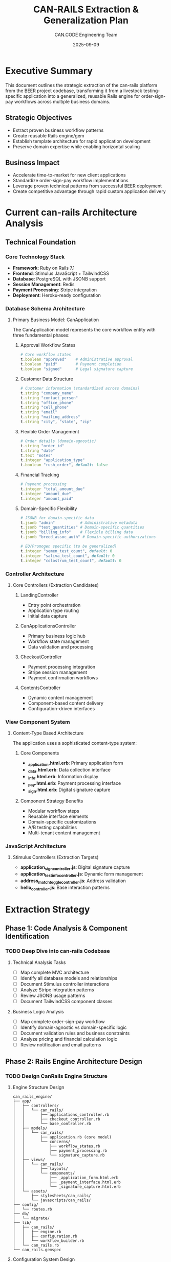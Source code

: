 #+TITLE: CAN-RAILS Extraction & Generalization Plan
#+AUTHOR: CAN.CODE Engineering Team
#+DATE: 2025-09-09
#+STARTUP: overview
#+TODO: TODO IN-PROGRESS RESEARCH | DONE CANCELLED
#+PRIORITY: A B C

* Executive Summary

This document outlines the strategic extraction of the can-rails platform from 
the BEER project codebase, transforming it from a livestock testing-specific
application into a generalized, reusable Rails engine for order-sign-pay 
workflows across multiple business domains.

** Strategic Objectives
- Extract proven business workflow patterns
- Create reusable Rails engine/gem
- Establish template architecture for rapid application development
- Preserve domain expertise while enabling horizontal scaling

** Business Impact
- Accelerate time-to-market for new client applications
- Standardize order-sign-pay workflow implementations
- Leverage proven technical patterns from successful BEER deployment
- Create competitive advantage through rapid custom application delivery

* Current can-rails Architecture Analysis

** Technical Foundation
*** Core Technology Stack
- **Framework**: Ruby on Rails 7.1
- **Frontend**: Stimulus JavaScript + TailwindCSS
- **Database**: PostgreSQL with JSONB support
- **Session Management**: Redis
- **Payment Processing**: Stripe integration
- **Deployment**: Heroku-ready configuration

*** Database Schema Architecture
**** Primary Business Model: CanApplication
The CanApplication model represents the core workflow entity with three 
fundamental phases:

***** Approval Workflow States
#+begin_src ruby
# Core workflow states
t.boolean "approved"    # Administrative approval
t.boolean "paid"        # Payment completion
t.boolean "signed"      # Legal signature capture
#+end_src

***** Customer Data Structure
#+begin_src ruby
# Customer information (standardized across domains)
t.string "company_name"
t.string "contact_person"
t.string "office_phone"
t.string "cell_phone"
t.string "email"
t.string "mailing_address"
t.string "city", "state", "zip"
#+end_src

***** Flexible Order Management
#+begin_src ruby
# Order details (domain-agnostic)
t.string "order_id"
t.string "date"
t.text "notes"
t.integer "application_type"
t.boolean "rush_order", default: false
#+end_src

***** Financial Tracking
#+begin_src ruby
# Payment processing
t.integer "total_amount_due"
t.integer "amount_due"
t.integer "amount_paid"
#+end_src

***** Domain-Specific Flexibility
#+begin_src ruby
# JSONB for domain-specific data
t.jsonb "admin"           # Administrative metadata
t.jsonb "test_quantities" # Domain-specific quantities
t.jsonb "billing_info"    # Flexible billing data
t.jsonb "breed_assoc_auth" # Domain-specific authorizations

# EQ/Promogen specific (to be generalized)
t.integer "semen_test_count", default: 0
t.integer "saliva_test_count", default: 0
t.integer "colostrum_test_count", default: 0
#+end_src

*** Controller Architecture
**** Core Controllers (Extraction Candidates)
***** LandingController
- Entry point orchestration
- Application type routing
- Initial data capture

***** CanApplicationsController
- Primary business logic hub
- Workflow state management
- Data validation and processing

***** CheckoutController
- Payment processing integration
- Stripe session management
- Payment confirmation workflows

***** ContentsController
- Dynamic content management
- Component-based content delivery
- Configuration-driven interfaces

*** View Component System
**** Content-Type Based Architecture
The application uses a sophisticated content-type system:

***** Core Components
- **_application.html.erb**: Primary application form
- **_data.html.erb**: Data collection interface
- **_info.html.erb**: Information display
- **_pay.html.erb**: Payment processing interface
- **_sign.html.erb**: Digital signature capture

***** Component Strategy Benefits
- Modular workflow steps
- Reusable interface elements
- Domain-specific customizations
- A/B testing capabilities
- Multi-tenant content management

*** JavaScript Architecture
**** Stimulus Controllers (Extraction Targets)
- **application_sign_controller.js**: Digital signature capture
- **application_test_info_controller.js**: Dynamic form management
- **address_match_toggle_controller.js**: Address validation
- **hello_controller.js**: Base interaction patterns

* Extraction Strategy

** Phase 1: Code Analysis & Component Identification
*** TODO Deep Dive into can-rails Codebase
SCHEDULED: <2025-09-10>
:PROPERTIES:
:EFFORT: 8h
:PRIORITY: A
:END:

**** Technical Analysis Tasks
- [ ] Map complete MVC architecture
- [ ] Identify all database models and relationships
- [ ] Document Stimulus controller interactions
- [ ] Analyze Stripe integration patterns
- [ ] Review JSONB usage patterns
- [ ] Document TailwindCSS component classes

**** Business Logic Analysis
- [ ] Map complete order-sign-pay workflow
- [ ] Identify domain-agnostic vs domain-specific logic
- [ ] Document validation rules and business constraints
- [ ] Analyze pricing and financial calculation logic
- [ ] Review notification and email patterns

** Phase 2: Rails Engine Architecture Design
*** TODO Design CanRails Engine Structure
SCHEDULED: <2025-09-12>
:PROPERTIES:
:EFFORT: 12h
:PRIORITY: A
:END:

**** Engine Structure Design
#+begin_src
can_rails_engine/
├── app/
│   ├── controllers/
│   │   └── can_rails/
│   │       ├── applications_controller.rb
│   │       ├── checkout_controller.rb
│   │       └── base_controller.rb
│   ├── models/
│   │   └── can_rails/
│   │       ├── application.rb (core model)
│   │       └── concerns/
│   │           ├── workflow_states.rb
│   │           ├── payment_processing.rb
│   │           └── signature_capture.rb
│   ├── views/
│   │   └── can_rails/
│   │       ├── layouts/
│   │       └── components/
│   │           ├── _application_form.html.erb
│   │           ├── _payment_interface.html.erb
│   │           └── _signature_capture.html.erb
│   └── assets/
│       ├── stylesheets/can_rails/
│       └── javascripts/can_rails/
├── config/
│   └── routes.rb
├── db/
│   └── migrate/
├── lib/
│   ├── can_rails/
│   │   ├── engine.rb
│   │   ├── configuration.rb
│   │   └── workflow_builder.rb
│   └── can_rails.rb
└── can_rails.gemspec
#+end_src

**** Configuration System Design
#+begin_src ruby
# can_rails/lib/can_rails/configuration.rb
module CanRails
  class Configuration
    attr_accessor :stripe_publishable_key,
                  :stripe_secret_key,
                  :default_currency,
                  :application_types,
                  :workflow_steps,
                  :notification_settings,
                  :custom_fields

    def initialize
      @default_currency = 'usd'
      @workflow_steps = %i[application payment signature confirmation]
      @application_types = {}
      @custom_fields = {}
    end
  end

  def self.configuration
    @configuration ||= Configuration.new
  end

  def self.configure
    yield(configuration)
  end
end
#+end_src

** Phase 3: Core Component Extraction
*** TODO Extract Workflow Engine
SCHEDULED: <2025-09-15>
:PROPERTIES:
:EFFORT: 16h
:PRIORITY: A
:END:

**** Workflow State Machine Design
#+begin_src ruby
# can_rails/app/models/can_rails/concerns/workflow_states.rb
module CanRails
  module Concerns
    module WorkflowStates
      extend ActiveSupport::Concern
      
      included do
        # Core workflow states
        enum status: {
          draft: 0,
          submitted: 1,
          under_review: 2,
          payment_required: 3,
          payment_processing: 4,
          signature_required: 5,
          completed: 6,
          cancelled: 7
        }
        
        # Workflow validation
        validates :status, presence: true
        
        # State transition methods
        def can_submit?
          draft? && valid_application_data?
        end
        
        def can_pay?
          (submitted? || under_review?) && amount_due > 0
        end
        
        def can_sign?
          (payment_processing? || completed?) && signature_required?
        end
        
        def workflow_complete?
          completed? && paid? && signed?
        end
      end
      
      private
      
      def valid_application_data?
        # Override in implementing applications
        true
      end
      
      def signature_required?
        # Override based on application type
        true
      end
    end
  end
end
#+end_src

**** Payment Processing Abstraction
#+begin_src ruby
# can_rails/app/models/can_rails/concerns/payment_processing.rb
module CanRails
  module Concerns
    module PaymentProcessing
      extend ActiveSupport::Concern
      
      included do
        # Payment tracking
        monetize :total_amount_due_cents, allow_nil: true
        monetize :amount_paid_cents, allow_nil: true
        
        # Stripe integration
        attr_accessor :stripe_session_id, :stripe_payment_intent
        
        # Payment calculations
        def amount_due
          total_amount_due - amount_paid
        end
        
        def payment_complete?
          amount_due <= 0
        end
        
        def create_payment_session
          CanRails::PaymentProcessor.create_session(self)
        end
      end
    end
  end
end
#+end_src

*** TODO Extract Component Library
SCHEDULED: <2025-09-18>
:PROPERTIES:
:EFFORT: 20h
:PRIORITY: A
:END:

**** Reusable View Components
***** Application Form Component
#+begin_src erb
<%# can_rails/app/views/can_rails/components/_application_form.html.erb %>
<div class="can-rails-application-form" 
     data-controller="can-rails--application-form">
  
  <%= form_with model: @application, 
                url: can_rails.applications_path,
                class: "space-y-6" do |f| %>
    
    <%# Customer Information Section %>
    <div class="can-rails-section" data-section="customer">
      <h3 class="text-lg font-semibold mb-4">Customer Information</h3>
      
      <%= render 'can_rails/components/customer_fields', form: f %>
    </div>
    
    <%# Application-Specific Fields %>
    <div class="can-rails-section" data-section="application">
      <h3 class="text-lg font-semibold mb-4">Application Details</h3>
      
      <%= yield :application_fields if block_given? %>
      <%= render_custom_fields(f) if respond_to?(:render_custom_fields) %>
    </div>
    
    <%# Financial Summary %>
    <div class="can-rails-section" data-section="financial">
      <%= render 'can_rails/components/financial_summary', 
                 application: @application %>
    </div>
    
    <%# Form Actions %>
    <div class="can-rails-actions">
      <%= f.submit "Submit Application", 
                   class: "btn btn-primary",
                   data: { 
                     action: "click->can-rails--application-form#submit"
                   } %>
    </div>
  <% end %>
</div>
#+end_src

***** Payment Interface Component
#+begin_src erb
<%# can_rails/app/views/can_rails/components/_payment_interface.html.erb %>
<div class="can-rails-payment" 
     data-controller="can-rails--payment"
     data-can-rails--payment-session-id-value="<%= @stripe_session_id %>">
  
  <div class="payment-summary mb-6">
    <h3 class="text-lg font-semibold mb-4">Payment Summary</h3>
    
    <div class="bg-gray-50 p-4 rounded-lg">
      <div class="flex justify-between items-center mb-2">
        <span>Total Amount Due:</span>
        <span class="font-semibold">
          <%= number_to_currency(@application.total_amount_due / 100.0) %>
        </span>
      </div>
      
      <% if @application.rush_order? %>
      <div class="flex justify-between items-center text-sm text-amber-600">
        <span>Rush Order Surcharge:</span>
        <span>+ <%= number_to_currency(rush_order_fee / 100.0) %></span>
      </div>
      <% end %>
    </div>
  </div>
  
  <div class="payment-actions">
    <%= button_to "Proceed to Payment", 
                  can_rails.checkout_path(@application),
                  method: :post,
                  class: "btn btn-primary w-full",
                  data: { 
                    action: "click->can-rails--payment#checkout"
                  } %>
  </div>
</div>
#+end_src

** Phase 4: Testing & Documentation
*** TODO Comprehensive Testing Suite
SCHEDULED: <2025-09-22>
:PROPERTIES:
:EFFORT: 24h
:PRIORITY: A
:END:

**** Test Coverage Requirements
- [ ] Unit tests for all models and concerns
- [ ] Integration tests for complete workflows
- [ ] System tests for UI components
- [ ] Payment processing tests (with Stripe test mode)
- [ ] Multi-tenant configuration tests

**** Testing Strategy
#+begin_src ruby
# can_rails/spec/models/can_rails/application_spec.rb
RSpec.describe CanRails::Application, type: :model do
  describe 'workflow states' do
    let(:application) { create(:can_rails_application) }
    
    it 'starts in draft state' do
      expect(application).to be_draft
    end
    
    it 'transitions through complete workflow' do
      application.submit!
      expect(application).to be_submitted
      
      application.mark_payment_required!
      expect(application).to be_payment_required
      
      application.process_payment!
      expect(application).to be_payment_processing
      
      application.capture_signature!
      expect(application).to be_signature_required
      
      application.complete!
      expect(application).to be_completed
    end
  end
  
  describe 'payment calculations' do
    it 'calculates amount due correctly' do
      application = build(:can_rails_application,
                         total_amount_due: 10000, # $100.00
                         amount_paid: 3000)       # $30.00
      
      expect(application.amount_due).to eq(7000) # $70.00
    end
  end
end
#+end_src

** Phase 5: Packaging & Distribution
*** TODO Gem Creation & Publishing
SCHEDULED: <2025-09-25>
:PROPERTIES:
:EFFORT: 8h
:PRIORITY: B
:END:

**** Gem Specification
#+begin_src ruby
# can_rails.gemspec
Gem::Specification.new do |spec|
  spec.name          = "can_rails"
  spec.version       = "0.1.0"
  spec.authors       = ["CAN.CODE Engineering Team"]
  spec.email         = ["anderson@cancode.net"]
  
  spec.summary       = "Reusable Rails engine for order-sign-pay workflows"
  spec.description   = <<~DESC
    CanRails provides a complete, configurable Rails engine for implementing
    order-sign-pay workflows across multiple business domains. Extracted from
    proven production systems, it includes payment processing, digital 
    signatures, and flexible data models.
  DESC
  
  spec.homepage      = "https://can-code.dev/gems/can-rails"
  spec.license       = "MIT"
  
  spec.files         = Dir["{app,config,db,lib}/**/*", "MIT-LICENSE", "Rakefile", "README.md"]
  spec.require_paths = ["lib"]
  
  # Dependencies
  spec.add_dependency "rails", ">= 7.0"
  spec.add_dependency "stimulus-rails"
  spec.add_dependency "tailwindcss-rails"
  spec.add_dependency "redis"
  spec.add_dependency "stripe"
  spec.add_dependency "money-rails"
  
  # Development dependencies
  spec.add_development_dependency "rspec-rails"
  spec.add_development_dependency "factory_bot_rails"
  spec.add_development_dependency "capybara"
  spec.add_development_dependency "selenium-webdriver"
end
#+end_src

* Integration with CAN-CODE-BIZ Ecosystem

** Port Allocation
- **Development**: Port 3006 (following established pattern)
- **Testing**: Port 3007 (for gem testing applications)
- **Demo Applications**: Ports 3008+ (for client demonstrations)

** Documentation Integration
- Follow established .org documentation standards
- Integrate with existing can-code-eng-base-agent.org specifications
- Align with CAN-CODE-BIZ backlog and project management patterns

** Agent Integration
- Create specialized `can-rails-technical-lead` agent
- Integrate with existing agent architecture
- Support Project Universe intelligence platform

** Testing Integration
- Use established testing patterns from base agent specification
- Integrate with Core Web Vitals monitoring
- Follow accessibility compliance standards (WCAG 2.1 AA)

* Business Applications & Use Cases

** Immediate Applications
*** CodeBeer Migration (EQ/Promogen)
- Direct migration path from existing BEER implementation
- Preserve all business logic and workflow patterns  
- Maintain client relationships and operational continuity

*** Template Applications
- Laboratory testing services
- Professional certification applications
- Equipment rental/leasing workflows
- Professional service bookings

** Future Applications
*** High-Value Targets
- Medical/healthcare applications requiring signatures
- Legal document processing workflows
- Financial services applications
- Government compliance applications
- Educational certification processes

*** Market Opportunities
- SaaS offering for small businesses
- White-label solutions for agencies
- Custom development accelerator
- Enterprise workflow solutions

* Risk Assessment & Mitigation

** Technical Risks
*** Dependency Management
- **Risk**: Rails version compatibility issues
- **Mitigation**: Comprehensive compatibility testing matrix
- **Monitoring**: Automated CI/CD pipeline testing

*** Data Privacy & Security
- **Risk**: GDPR/CCPA compliance across domains
- **Mitigation**: Built-in privacy controls and data anonymization
- **Monitoring**: Regular security audits and penetration testing

** Business Risks
*** Client Transition
- **Risk**: CodeBeer relationship disruption during migration
- **Mitigation**: Gradual transition with extensive testing
- **Monitoring**: Regular client check-ins and feedback sessions

*** Market Validation
- **Risk**: Insufficient market demand for generalized platform
- **Mitigation**: Proven success with EQ/Promogen implementation
- **Monitoring**: Client acquisition metrics and market research

* Success Metrics

** Technical Metrics
- [ ] **Development Velocity**: 50% faster application development
- [ ] **Code Reuse**: 80% component reusability across applications
- [ ] **Test Coverage**: 90% coverage for engine core
- [ ] **Performance**: Sub-200ms response times for all workflows

** Business Metrics
- [ ] **Client Acquisition**: 3 new clients within 6 months
- [ ] **Revenue Impact**: $100K ARR from engine-based applications
- [ ] **Market Position**: Recognized as Rails workflow solution
- [ ] **Team Efficiency**: Reduced custom development time by 60%

* Timeline & Milestones

** Quarter 1 (Sep-Nov 2025)
- [ ] Complete technical analysis and component identification
- [ ] Design Rails engine architecture
- [ ] Begin core component extraction

** Quarter 2 (Dec 2025-Feb 2026)
- [ ] Complete workflow engine development
- [ ] Build component library
- [ ] Implement comprehensive testing suite

** Quarter 3 (Mar-May 2026)
- [ ] Package and publish gem
- [ ] Migrate CodeBeer to engine-based implementation  
- [ ] Launch first template applications

** Quarter 4 (Jun-Aug 2026)
- [ ] Client acquisition and market validation
- [ ] Performance optimization and scaling
- [ ] Strategic planning for expansion

---

*This document serves as the comprehensive technical and strategic plan for 
extracting the can-rails platform from the BEER project and transforming it 
into a powerful, reusable Rails engine for the CAN-CODE-BIZ ecosystem.*

*Next: ORDER-SIGN-PAY-TEMPLATE-ARCHITECTURE.org*